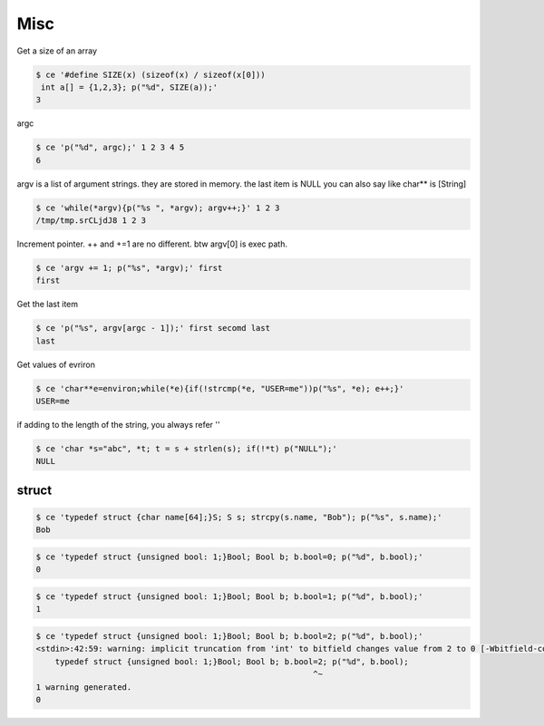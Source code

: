 =======
 Misc
======= 

Get a size of an array

.. code-block:: sh
   

    $ ce '#define SIZE(x) (sizeof(x) / sizeof(x[0]))
     int a[] = {1,2,3}; p("%d", SIZE(a));' 
    3

argc

.. code-block:: sh
   

    $ ce 'p("%d", argc);' 1 2 3 4 5
    6

argv is a list of argument strings. they are stored in memory. the last item is NULL
you can also say like char** is [String]

.. code-block:: sh
   

    $ ce 'while(*argv){p("%s ", *argv); argv++;}' 1 2 3
    /tmp/tmp.srCLjdJ8 1 2 3 

Increment pointer. ++ and +=1 are no different. btw argv[0] is exec path.

.. code-block:: sh
   

    $ ce 'argv += 1; p("%s", *argv);' first
    first

Get the last item

.. code-block:: sh
   

    $ ce 'p("%s", argv[argc - 1]);' first secomd last
    last

Get values of evriron

.. code-block:: sh
   

    $ ce 'char**e=environ;while(*e){if(!strcmp(*e, "USER=me"))p("%s", *e); e++;}' 
    USER=me

if adding to the length of the string, you always refer ''

.. code-block:: sh
   

    $ ce 'char *s="abc", *t; t = s + strlen(s); if(!*t) p("NULL");' 
    NULL



struct
======


.. code-block:: sh
   

    $ ce 'typedef struct {char name[64];}S; S s; strcpy(s.name, "Bob"); p("%s", s.name);' 
    Bob


.. code-block:: sh
   

    $ ce 'typedef struct {unsigned bool: 1;}Bool; Bool b; b.bool=0; p("%d", b.bool);' 
    0


.. code-block:: sh
   

    $ ce 'typedef struct {unsigned bool: 1;}Bool; Bool b; b.bool=1; p("%d", b.bool);' 
    1


.. code-block:: sh
   

    $ ce 'typedef struct {unsigned bool: 1;}Bool; Bool b; b.bool=2; p("%d", b.bool);' 
    <stdin>:42:59: warning: implicit truncation from 'int' to bitfield changes value from 2 to 0 [-Wbitfield-constant-conversion]
        typedef struct {unsigned bool: 1;}Bool; Bool b; b.bool=2; p("%d", b.bool);
                                                              ^~
    1 warning generated.
    0

